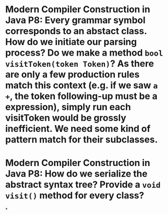 * Modern Compiler Construction in Java P8: Every grammar symbol corresponds to an abstact class. How do we initiate our parsing process? Do we make a method ~bool visitToken(token Token)~? As there are only a few production rules match this context (e.g. if we saw ~a +~, the token following-up must be a expression), simply run each visitToken would be grossly inefficient. We need some kind of pattern match for their subclasses.
* Modern Compiler Construction in Java P8: How do we serialize the abstract syntax tree? Provide a ~void visit()~ method for every class?
*